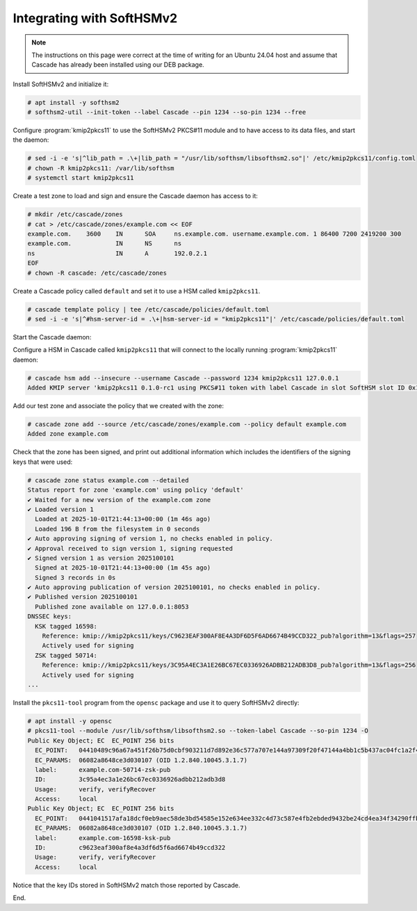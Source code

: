 Integrating with SoftHSMv2
==========================

.. Note:: The instructions on this page were correct at the time
   of writing for an Ubuntu 24.04 host and assume that Cascade has
   already been installed using our DEB package.

Install SoftHSMv2 and initialize it:

.. code-block:: bash

   # apt install -y softhsm2
   # softhsm2-util --init-token --label Cascade --pin 1234 --so-pin 1234 --free

Configure :program:`kmip2pkcs11` to use the SoftHSMv2 PKCS#11 module and to
have access to its data files, and start the daemon:

.. code-block:: bash

   # sed -i -e 's|^lib_path = .\+|lib_path = "/usr/lib/softhsm/libsofthsm2.so"|' /etc/kmip2pkcs11/config.toml
   # chown -R kmip2pkcs11: /var/lib/softhsm
   # systemctl start kmip2pkcs11

Create a test zone to load and sign and ensure the Cascade daemon has access to it:

.. code-block:: bash

   # mkdir /etc/cascade/zones
   # cat > /etc/cascade/zones/example.com << EOF
   example.com.    3600    IN      SOA     ns.example.com. username.example.com. 1 86400 7200 2419200 300
   example.com.            IN      NS      ns
   ns                      IN      A       192.0.2.1
   EOF
   # chown -R cascade: /etc/cascade/zones

Create a Cascade policy called ``default`` and set it to use a HSM
called ``kmip2pkcs11``.

.. code-block:: bash

   # cascade template policy | tee /etc/cascade/policies/default.toml
   # sed -i -e 's|^#hsm-server-id = .\+|hsm-server-id = "kmip2pkcs11"|' /etc/cascade/policies/default.toml

Start the Cascade daemon:

.. code-block:: bash
   # systemctl start cascaded

Configure a HSM in Cascade called ``kmip2pkcs11`` that will connect to the
locally running :program:`kmip2pkcs11` daemon:

.. code-block:: bash

   # cascade hsm add --insecure --username Cascade --password 1234 kmip2pkcs11 127.0.0.1
   Added KMIP server 'kmip2pkcs11 0.1.0-rc1 using PKCS#11 token with label Cascade in slot SoftHSM slot ID 0x1948bafd via library libsofthsm2.so'.

Add our test zone and associate the policy that we created with the zone:

.. code-block:: bash

   # cascade zone add --source /etc/cascade/zones/example.com --policy default example.com
   Added zone example.com

Check that the zone has been signed, and print out additional information
which includes the identifiers of the signing keys that were used:

.. code-block:: bash

   # cascade zone status example.com --detailed
   Status report for zone 'example.com' using policy 'default'
   ✔ Waited for a new version of the example.com zone
   ✔ Loaded version 1
     Loaded at 2025-10-01T21:44:13+00:00 (1m 46s ago)
     Loaded 196 B from the filesystem in 0 seconds
   ✔ Auto approving signing of version 1, no checks enabled in policy.
   ✔ Approval received to sign version 1, signing requested
   ✔ Signed version 1 as version 2025100101
     Signed at 2025-10-01T21:44:13+00:00 (1m 45s ago)
     Signed 3 records in 0s
   ✔ Auto approving publication of version 2025100101, no checks enabled in policy.
   ✔ Published version 2025100101
     Published zone available on 127.0.0.1:8053
   DNSSEC keys:
     KSK tagged 16598:
       Reference: kmip://kmip2pkcs11/keys/C9623EAF300AF8E4A3DF6D5F6AD6674B49CCD322_pub?algorithm=13&flags=257
       Actively used for signing
     ZSK tagged 50714:
       Reference: kmip://kmip2pkcs11/keys/3C95A4EC3A1E26BC67EC0336926ADBB212ADB3D8_pub?algorithm=13&flags=256
       Actively used for signing
   ...

Install the ``pkcs11-tool`` program from the ``opensc`` package and use it to query SoftHSMv2 directly:

.. code-block:: bash

   # apt install -y opensc
   # pkcs11-tool --module /usr/lib/softhsm/libsofthsm2.so --token-label Cascade --so-pin 1234 -O
   Public Key Object; EC  EC_POINT 256 bits
     EC_POINT:   04410489c96a67a451f26b75d0cbf903211d7d892e36c577a707e144a97309f20f47144a4bb1c5b437ac04fc1a2f44251253f69bd6d9d575cbe69b612e1d6fc2bf903d
     EC_PARAMS:  06082a8648ce3d030107 (OID 1.2.840.10045.3.1.7)
     label:      example.com-50714-zsk-pub
     ID:         3c95a4ec3a1e26bc67ec0336926adbb212adb3d8
     Usage:      verify, verifyRecover
     Access:     local
   Public Key Object; EC  EC_POINT 256 bits
     EC_POINT:   0441041517afa18dcf0eb9aec58de3bd54585e152e634ee332c4d73c587e4fb2ebded9432be24cd4ea34f34290ffbd5f27a1ef1cfaa82662e8ebaf236c23896f19dfb2
     EC_PARAMS:  06082a8648ce3d030107 (OID 1.2.840.10045.3.1.7)
     label:      example.com-16598-ksk-pub
     ID:         c9623eaf300af8e4a3df6d5f6ad6674b49ccd322
     Usage:      verify, verifyRecover
     Access:     local

Notice that the key IDs stored in SoftHSMv2 match those reported by Cascade.

End.
